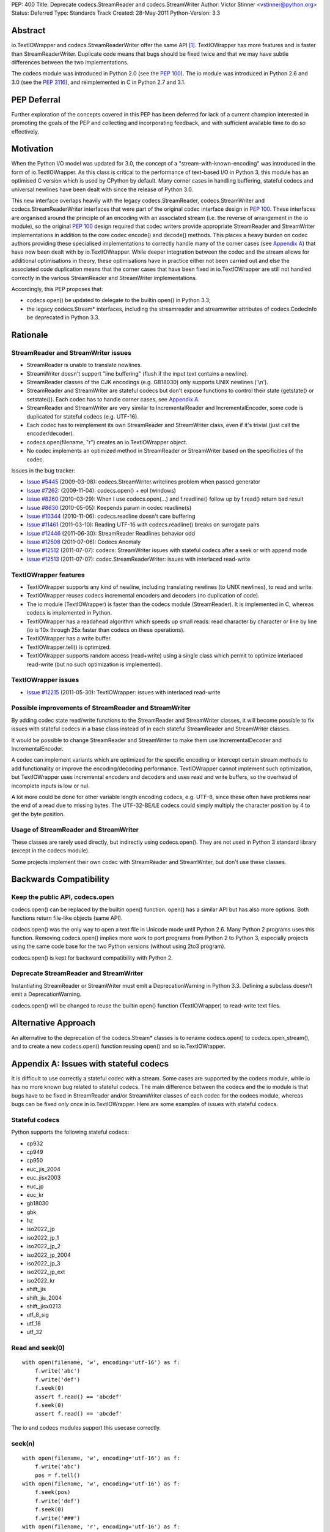 PEP: 400
Title: Deprecate codecs.StreamReader and codecs.StreamWriter
Author: Victor Stinner <vstinner@python.org>
Status: Deferred
Type: Standards Track
Created: 28-May-2011
Python-Version: 3.3


Abstract
========

io.TextIOWrapper and codecs.StreamReaderWriter offer the same API
[#f1]_. TextIOWrapper has more features and is faster than
StreamReaderWriter. Duplicate code means that bugs should be fixed
twice and that we may have subtle differences between the two
implementations.

The codecs module was introduced in Python 2.0 (see the :pep:`100`).
The io module was
introduced in Python 2.6 and 3.0 (see the :pep:`3116`),
and reimplemented in C in
Python 2.7 and 3.1.

PEP Deferral
============

Further exploration of the concepts covered in this PEP has been deferred
for lack of a current champion interested in promoting the goals of the PEP
and collecting and incorporating feedback, and with sufficient available
time to do so effectively.

Motivation
==========

When the Python I/O model was updated for 3.0, the concept of a
"stream-with-known-encoding" was introduced in the form of
io.TextIOWrapper. As this class is critical to the performance of
text-based I/O in Python 3, this module has an optimised C version
which is used by CPython by default. Many corner cases in handling
buffering, stateful codecs and universal newlines have been dealt with
since the release of Python 3.0.

This new interface overlaps heavily with the legacy
codecs.StreamReader, codecs.StreamWriter and codecs.StreamReaderWriter
interfaces that were part of the original codec interface design in
:pep:`100`. These interfaces are organised around the principle of an
encoding with an associated stream (i.e. the reverse of arrangement in
the io module), so the original :pep:`100` design required that codec
writers provide appropriate StreamReader and StreamWriter
implementations in addition to the core codec encode() and decode()
methods. This places a heavy burden on codec authors providing these
specialised implementations to correctly handle many of the corner
cases (see `Appendix A`_) that have now been dealt with by io.TextIOWrapper. While deeper
integration between the codec and the stream allows for additional
optimisations in theory, these optimisations have in practice either
not been carried out and else the associated code duplication means
that the corner cases that have been fixed in io.TextIOWrapper are
still not handled correctly in the various StreamReader and
StreamWriter implementations.

Accordingly, this PEP proposes that:

* codecs.open() be updated to delegate to the builtin open() in Python
  3.3;
* the legacy codecs.Stream* interfaces, including the streamreader and
  streamwriter attributes of codecs.CodecInfo be deprecated in Python
  3.3.


Rationale
=========

StreamReader and StreamWriter issues
''''''''''''''''''''''''''''''''''''

* StreamReader is unable to translate newlines.
* StreamWriter doesn't support "line buffering" (flush if the input
  text contains a newline).
* StreamReader classes of the CJK encodings (e.g. GB18030) only
  supports UNIX newlines ('\\n').
* StreamReader and StreamWriter are stateful codecs but don't expose
  functions to control their state (getstate() or setstate()). Each
  codec has to handle corner cases, see `Appendix A <PEP 400 Appendix A_>`_.
* StreamReader and StreamWriter are very similar to IncrementalReader
  and IncrementalEncoder, some code is duplicated for stateful codecs
  (e.g. UTF-16).
* Each codec has to reimplement its own StreamReader and StreamWriter
  class, even if it's trivial (just call the encoder/decoder).
* codecs.open(filename, "r") creates an io.TextIOWrapper object.
* No codec implements an optimized method in StreamReader or
  StreamWriter based on the specificities of the codec.

Issues in the bug tracker:

* `Issue #5445 <http://bugs.python.org/issue5445>`_ (2009-03-08):
  codecs.StreamWriter.writelines problem when passed generator
* `Issue #7262: <http://bugs.python.org/issue7262>`_ (2009-11-04):
  codecs.open() + eol (windows)
* `Issue #8260 <http://bugs.python.org/issue8260>`_ (2010-03-29):
  When I use codecs.open(...) and f.readline() follow up by f.read()
  return bad result
* `Issue #8630 <http://bugs.python.org/issue8630>`_ (2010-05-05):
  Keepends param in codec readline(s)
* `Issue #10344 <http://bugs.python.org/issue10344>`_ (2010-11-06):
  codecs.readline doesn't care buffering
* `Issue #11461 <http://bugs.python.org/issue11461>`_ (2011-03-10):
  Reading UTF-16 with codecs.readline() breaks on surrogate pairs
* `Issue #12446 <http://bugs.python.org/issue12446>`_ (2011-06-30):
  StreamReader Readlines behavior odd
* `Issue #12508 <http://bugs.python.org/issue12508>`_ (2011-07-06):
  Codecs Anomaly
* `Issue #12512 <http://bugs.python.org/issue12512>`_ (2011-07-07):
  codecs: StreamWriter issues with stateful codecs after a seek or
  with append mode
* `Issue #12513 <http://bugs.python.org/issue12513>`_ (2011-07-07):
  codec.StreamReaderWriter: issues with interlaced read-write

TextIOWrapper features
''''''''''''''''''''''

* TextIOWrapper supports any kind of newline, including translating
  newlines (to UNIX newlines), to read and write.
* TextIOWrapper reuses codecs incremental encoders and decoders (no
  duplication of code).
* The io module (TextIOWrapper) is faster than the codecs module
  (StreamReader). It is implemented in C, whereas codecs is
  implemented in Python.
* TextIOWrapper has a readahead algorithm which speeds up small
  reads: read character by character or line by line (io is 10x
  through 25x faster than codecs on these operations).
* TextIOWrapper has a write buffer.
* TextIOWrapper.tell() is optimized.
* TextIOWrapper supports random access (read+write) using a single
  class which permit to optimize interlaced read-write (but no such
  optimization is implemented).

TextIOWrapper issues
''''''''''''''''''''

* `Issue #12215 <http://bugs.python.org/issue12215>`_ (2011-05-30):
  TextIOWrapper: issues with interlaced read-write

Possible improvements of StreamReader and StreamWriter
''''''''''''''''''''''''''''''''''''''''''''''''''''''

By adding codec state read/write functions to the StreamReader and
StreamWriter classes, it will become possible to fix issues with
stateful codecs in a base class instead of in each stateful
StreamReader and StreamWriter classes.

It would be possible to change StreamReader and StreamWriter to make
them use IncrementalDecoder and IncrementalEncoder.

A codec can implement variants which are optimized for the specific
encoding or intercept certain stream methods to add functionality or
improve the encoding/decoding performance. TextIOWrapper cannot
implement such optimization, but TextIOWrapper uses incremental
encoders and decoders and uses read and write buffers, so the overhead
of incomplete inputs is low or nul.

A lot more could be done for other variable length encoding codecs,
e.g. UTF-8, since these often have problems near the end of a read due
to missing bytes. The UTF-32-BE/LE codecs could simply multiply the
character position by 4 to get the byte position.


Usage of StreamReader and StreamWriter
''''''''''''''''''''''''''''''''''''''

These classes are rarely used directly, but indirectly using
codecs.open(). They are not used in Python 3 standard library (except
in the codecs module).

Some projects implement their own codec with StreamReader and
StreamWriter, but don't use these classes.


Backwards Compatibility
=======================

Keep the public API, codecs.open
''''''''''''''''''''''''''''''''

codecs.open() can be replaced by the builtin open() function. open()
has a similar API but has also more options. Both functions return
file-like objects (same API).

codecs.open() was the only way to open a text file in Unicode mode
until Python 2.6. Many Python 2 programs uses this function. Removing
codecs.open() implies more work to port programs from Python 2 to
Python 3, especially projects using the same code base for the two
Python versions (without using 2to3 program).

codecs.open() is kept for backward compatibility with Python 2.


Deprecate StreamReader and StreamWriter
'''''''''''''''''''''''''''''''''''''''

Instantiating StreamReader or StreamWriter must emit a DeprecationWarning in
Python 3.3. Defining a subclass doesn't emit a DeprecationWarning.

codecs.open() will be changed to reuse the builtin open() function
(TextIOWrapper) to read-write text files.

.. _PEP 400 Appendix A:

Alternative Approach
====================

An alternative to the deprecation of the codecs.Stream* classes is to rename
codecs.open() to codecs.open_stream(), and to create a new codecs.open()
function reusing open() and so io.TextIOWrapper.


Appendix A: Issues with stateful codecs
=======================================

It is difficult to use correctly a stateful codec with a stream. Some
cases are supported by the codecs module, while io has no more known
bug related to stateful codecs. The main difference between the codecs
and the io module is that bugs have to be fixed in StreamReader and/or
StreamWriter classes of each codec for the codecs module, whereas bugs
can be fixed only once in io.TextIOWrapper. Here are some examples of
issues with stateful codecs.

Stateful codecs
'''''''''''''''

Python supports the following stateful codecs:

* cp932
* cp949
* cp950
* euc_jis_2004
* euc_jisx2003
* euc_jp
* euc_kr
* gb18030
* gbk
* hz
* iso2022_jp
* iso2022_jp_1
* iso2022_jp_2
* iso2022_jp_2004
* iso2022_jp_3
* iso2022_jp_ext
* iso2022_kr
* shift_jis
* shift_jis_2004
* shift_jisx0213
* utf_8_sig
* utf_16
* utf_32

Read and seek(0)
''''''''''''''''

::

    with open(filename, 'w', encoding='utf-16') as f:
        f.write('abc')
        f.write('def')
        f.seek(0)
        assert f.read() == 'abcdef'
        f.seek(0)
        assert f.read() == 'abcdef'

The io and codecs modules support this usecase correctly.

seek(n)
'''''''

::

    with open(filename, 'w', encoding='utf-16') as f:
        f.write('abc')
        pos = f.tell()
    with open(filename, 'w', encoding='utf-16') as f:
        f.seek(pos)
        f.write('def')
        f.seek(0)
        f.write('###')
    with open(filename, 'r', encoding='utf-16') as f:
        assert f.read() == '###def'

The io module supports this usecase, whereas codecs fails because it
writes a new BOM on the second write (`issue #12512
<http://bugs.python.org/issue12512>`_).

Append mode
'''''''''''

::

    with open(filename, 'w', encoding='utf-16') as f:
        f.write('abc')
    with open(filename, 'a', encoding='utf-16') as f:
        f.write('def')
    with open(filename, 'r', encoding='utf-16') as f:
        assert f.read() == 'abcdef'

The io module supports this usecase, whereas codecs fails because it
writes a new BOM on the second write (`issue #12512
<http://bugs.python.org/issue12512>`_).


Links
=====

* :pep:`PEP 100: Python Unicode Integration <100>`
* :pep:`PEP 3116: New I/O <3116>`
* `Issue #8796: Deprecate codecs.open()
  <http://bugs.python.org/issue8796>`_
* `[python-dev] Deprecate codecs.open() and StreamWriter/StreamReader
  <https://mail.python.org/pipermail/python-dev/2011-May/111591.html>`_


Copyright
=========

This document has been placed in the public domain.


Footnotes
=========

.. [#f1] StreamReaderWriter has two more attributes than
         TextIOWrapper, reader and writer.


